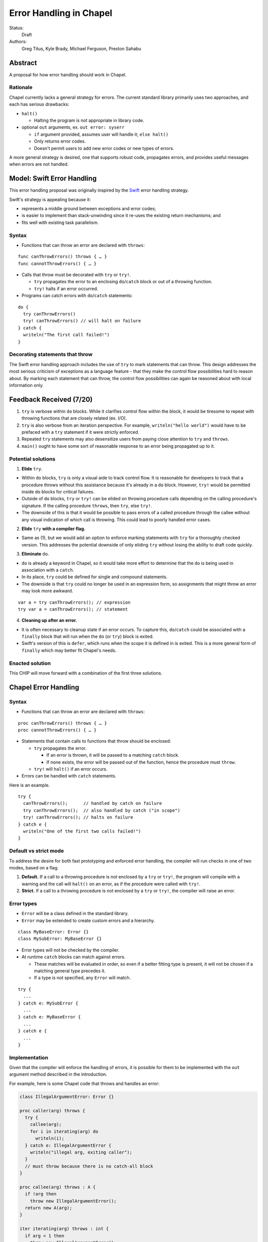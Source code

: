 Error Handling in Chapel
========================

Status:
  Draft

Authors:
  Greg Titus, Kyle Brady, Michael Ferguson, Preston Sahabu

Abstract
--------

A proposal for how error handling should work in Chapel.


Rationale
+++++++++

Chapel currently lacks a general strategy for errors. The current standard
library primarily uses two approaches, and each has serious drawbacks:

* ``halt()``
    
  * Halting the program is not appropriate in library code.

* optional ``out`` arguments, ex. ``out error: syserr``

  * ``if`` argument provided, assumes user will handle it; ``else halt()``
  * Only returns error codes.
  * Doesn't permit users to add new error codes or new types of errors.

A more general strategy is desired, one that supports robust code,
propagates errors, and provides useful messages when errors are not handled.


Model: Swift Error Handling
---------------------------

This error handling proposal was originally inspired by the Swift_ error
handling strategy.

Swift's strategy is appealing because it:

* represents a middle ground between exceptions and error codes;
* is easier to implement than stack-unwinding since it re-uses the existing
  return mechanisms; and
* fits well with existing task parallelism.

Syntax
++++++

* Functions that can throw an error are declared with ``throws``:

::

  func canThrowErrors() throws { … }
  func cannotThrowErrors() { … }

* Calls that throw must be decorated with ``try`` or ``try!``.

  * ``try`` propagates the error to an enclosing ``do``/``catch`` block or out
    of a throwing function.
  * ``try!`` halts if an error occurred.

* Programs can catch errors with ``do``/``catch`` statements:

::

  do {
    try canThrowErrors()
    try! canThrowErrors() // will halt on failure
  } catch {
    writeln("The first call failed!")
  }

Decorating statements that throw
++++++++++++++++++++++++++++++++

The Swift error handling approach includes the use of ``try`` to mark statements
that can throw. This design addresses the most serious criticism of exceptions
as a language feature - that they make the control flow possibilities hard to
reason about. By marking each statement that can throw, the control flow
possibilities can again be reasoned about with local information only.


Feedback Received (7/20)
------------------------

1. ``try`` is verbose within ``do`` blocks. While it clarifies control flow
   within the block, it would be tiresome to repeat with throwing functions
   that are closely related (ex. I/O). 

2. ``try`` is also verbose from an iteration perspective. For example, 
   ``writeln("hello world")`` would have to be prefaced with a ``try``
   statement if it were strictly enforced.

3. Repeated ``try`` statements may also desensitize users from
   paying close attention to ``try`` and ``throws``.

4. ``main()`` ought to have some sort of reasonable response to an error
   being propagated up to it.

Potential solutions
+++++++++++++++++++

1. **Elide** ``try``.
  
* Within ``do`` blocks, ``try`` is only a visual aide to track control
  flow. It is reasonable for developers to track that a procedure throws
  without this assistance because it's already in a ``do`` block. However,
  ``try!`` would be permitted inside ``do`` blocks for critical failures.

* Outside of ``do`` blocks, ``try`` or ``try!`` can be elided on throwing
  procedure calls depending on the calling procedure's signature. If the
  calling procedure ``throws``, then ``try``, else ``try!``.

* The downside of this is that it would be possible to pass errors of a
  called procedure through the callee without any visual indication of
  which call is throwing. This could lead to poorly handled error cases.
    
2. **Elide** ``try`` **with a compiler flag.**

* Same as (1), but we would add an option to enforce marking statements
  with ``try`` for a thoroughly checked version. This addresses the
  potential downside of only eliding ``try`` without losing the ability
  to draft code quickly.

3. **Eliminate** ``do``.

* ``do`` is already a keyword in Chapel, so it would take more effort to 
  determine that the ``do`` is being used in association with a ``catch``.

* In its place, ``try`` could be defined for single and compound statements.

* The downside is that ``try`` could no longer be used in an expression
  form, so assignments that might throw an error may look more awkward.

::

  var a = try canThrowErrors(); // expression
  try var a = canThrowErrors(); // statement

4. **Cleaning up after an error.**

* It is often necessary to cleanup state if an error occurs. To capture this,
  ``do``/``catch`` could be associated with a ``finally`` block that will
  run when the ``do`` (or ``try``) block is exited.

* Swift's version of this is ``defer``, which runs when the scope it is
  defined in is exited. This is a more general form of ``finally`` which
  may better fit Chapel's needs. 

Enacted solution
++++++++++++++++

This CHIP will move forward with a combination of the first three solutions.


Chapel Error Handling
---------------------

Syntax
++++++

* Functions that can throw an error are declared with ``throws``:

::

  proc canThrowErrors() throws { … }
  proc cannotThrowErrors() { … }

* Statements that contain calls to functions that throw should be enclosed:

  * ``try`` propagates the error.

    * If an error is thrown, it will be passed to a matching ``catch`` block.

    * If none exists, the error will be passed out of the function, hence the
      procedure must ``throw``.

  * ``try!`` will ``halt()`` if an error occurs.
  
* Errors can be handled with ``catch`` statements.

Here is an example.

::

  try {
    canThrowErrors();      // handled by catch on failure
    try canThrowErrors();  // also handled by catch ("in scope")
    try! canThrowErrors(); // halts on failure
  } catch e {
    writeln("One of the first two calls failed!")
  }

Default vs strict mode
++++++++++++++++++++++

To address the desire for both fast prototyping and enforced error handling,
the compiler will run checks in one of two modes, based on a flag.

1. **Default.** If a call to a throwing procedure is not enclosed by a ``try``
   or ``try!``, the program will compile with a warning and the call will
   ``halt()`` on an error, as if the procedure were called with ``try!``.

2. **Strict.** If a call to a throwing procedure is not enclosed by a ``try``
   or ``try!``, the compiler will raise an error.

Error types
+++++++++++

* ``Error`` will be a class defined in the standard library.
  
* ``Error`` may be extended to create custom errors and a hierarchy.

::

  class MyBaseError: Error {}
  class MySubError: MyBaseError {}

* Error types will not be checked by the compiler.

* At runtime ``catch`` blocks can match against errors.

  * These matches will be evaluated in order, so even if a better fitting
    type is present, it will not be chosen if a matching general type
    precedes it.

  * If a type is not specified, any ``Error`` will match.

:: 

  try {
    ...
  } catch e: MySubError {
    ...
  } catch e: MyBaseError {
    ...
  } catch e {
    ...
  }

Implementation
++++++++++++++

Given that the compiler will enforce the handling of errors, it is possible
for them to be implemented with the ``out`` argument method described in
the introduction.

For example, here is some Chapel code that throws and handles an error:

.. code-block:: chapel

  class IllegalArgumentError: Error {} 

  proc caller(arg) throws {
    try {
      callee(arg);
      for i in iterating(arg) do
        writeln(i);
    } catch e: IllegalArgumentError {
      writeln("illegal arg, exiting caller");
    }
    // must throw because there is no catch-all block
  }

  proc callee(arg) throws : A {
    if !arg then
      throw new IllegalArgumentError();
    return new A(arg);
  }

  iter iterating(arg) throws : int {
    if arg < 1 then
      throw new IllegalArgumentError();

    for i in 1..arg do
      yield i;
  }

The compiler could translate this into the following Chapel code:

.. code-block:: chapel

  class IllegalArgumentError: Error {} 

  proc caller(arg, out _e_out: Error) {
    var _e: Error; 
    
    callee(arg, _e);

    if _e: IllegalArgumentError {
      delete _e;
      writeln("illegal arg, exiting caller"); 
    } else if _e {
      _e_out = _e;
      return;
    }
    
    for i in iterating(arg, _e) do
      writeln(i);

    if _e: IllegalArgumentError {
      delete _e;
      writeln("illegal arg, exiting caller"); 
    } else if _e {
      _e_out = _e;
      return;
    }

    return value;
  }

  proc callee(arg, out _e_out: Error): A {
    if !arg {
      _e_out = new IllegalArgumentError();
      const _fail: A;
      return _fail;
    }
    return new A(arg);
  }

  iter iterating(arg, out _e_out: Error): A {
    if arg < 1 {
      _e_out = new IllegalArgumentError();
      return;
    }

    for i in 1..arg do
      yield i;
  } 

In default mode, calling functions without handling their errors will
produce a ``halt()``.

.. code-block:: chapel

  proc nohandle(arg): A {
    var value: A = callee(arg);
    return value;
  }

  // translated
  proc nohandle(arg): A {
    var _e: Error;
    var value: A = callee(arg, _e);
    if _e then
      halt(e.message());
    return value;
  }


Examples
--------

Example 1: Simple errors
++++++++++++++++++++++++

As an example, this function is currently in our Timer record, which is
part of the standard modules:

.. code-block:: chapel

    proc start() : void {
      if !running {
        running = true;
        time    = chpl_now_timevalue();
      } else {
        halt("start called on a timer that has not been stopped");
      }
    }

It calls ``halt()`` when the timer is already running, which is not very
user friendly. With our proposal this would instead be:

.. code-block:: chapel

    proc start() throws : void {
      if !running {
        running = true;
        time    = chpl_now_timevalue();
      } else {
        throw new Error("start called on a timer that has not been stopped");
      }
    }

This function can now be used as follows:

.. code-block:: chapel

    var my_timer: Timer;
    try! my_timer.start();
    try
      my_timer.start();
    catch e: Error
      writeln(e.message);
    try! my_timer.start(); // halts the program!

Example 2: File I/O
+++++++++++++++++++

A common place for errors is interactions with the filesystem, and we
currently handle these with ``out`` arguments and halting.

.. code-block:: chapel

  var err: syserr;
  var file = open("my_data.dat", error=err);
  if !err {
    var channel = file.writer(err);
    if !err {
      channel.write(1, 2, 4, 8, err);
      if err {
        halt("Failed to write out data");
      }
    } else {
      halt("Failed to open channel");
    }
  } else {
    halt("Failed to open file");
  }

.. code-block:: chapel

  try {
    var file = open("my_data.dat");
    var channel = file.writer(err);
    channel.write(1, 2, 4, 8, err);
  } catch e: IOError {
    halt(e.message());
  }

  // Equivalent to:

  try! {
    var file = open("my_data.dat");
    var channel = file.writer(err);
    channel.write(1, 2, 4, 8, err);
  }

Example 3: Cobegins
+++++++++++++++++++

``begin`` and ``cobegin`` are parallel constructs that create
asynchronous tasks which could have errors. Given that our error
handling is synchronous, the compiler will force these tasks to
``sync`` before the program is allowed to continue.

These errors will be provided at task join.

.. code-block:: chapel

  proc encounterError() throws { throw new Error(); }
  proc noError() throws { return; }
  try {
    cobegin {
      encounterError();
      noError();
      encounterError();
    }
  } catch errors: AsyncErrors {
    for e in errors {
      writeln(e); // would print out two lines
    }
  }

Example 4: Iterators
++++++++++++++++++++
This is the current ``glob`` iterator in the ``FileSystem`` module:

.. code-block:: chapel

  iter glob(pattern: string = "*"): string {
    use chpl_glob_c_interface;
    var glb : glob_t;

    const err = chpl_glob(pattern.localize().c_str(), 0, glb);
    if (err != 0 && err != GLOB_NOMATCH) then
      __primitive("chpl_error", c"unhandled error in glob()");
    const num = chpl_glob_num(glb).safeCast(int);
    for i in 0..num-1 do
      yield chpl_glob_index(glb, i.safeCast(size_t)): string;

    globfree(glb);
  }

The new version would look like:

.. code-block:: chapel

  iter glob(pattern: string = "*") throws : string {
    ...
    if (err != 0 && err != GLOB_NOMATCH) then
      throw new Error("unhandled error in glob()");
    ...
  }

Which can then be used like this:

.. code-block:: chapel

    try {
      for x in glob() do 
        writeln(x);
    } catch e {
      writeln("Error in glob");
    }

Raising an error will halt the execution of the iterator. Errors in follower
iterations in ``coforall`` and ``forall`` loops may still allow some iteration
to occur. All errors will be reported at task join, as in Example 3.

Example 5: Runtime operations
+++++++++++++++++++++++++++++

Many kinds of runtime operations in Chapel have the potential to fail (say if
you are out of memory). This class of errors should be enclosed with ``try!``
so that if one is encountered at runtime, your program will ``halt()`` before
causing other catastrophic errors.

.. code-block:: chapel

    try {
      on Locales[0] {
        writeln("Hello!");
      }
    } catch e: OutOfMemoryError {
      free_large_object();

      // attempt again, halt execution if it fails
      try! on Locales[0] {
        writeln("Hello!");
      }
    }


Future Design Work
------------------

* Throwing errors from iterators
* Ability to catch errors generated in runtime layers:

  * communication
  * memory allocation
  * task creation

* Task joins propagate errors to parent tasks:

  * Occurs at the end of sync/coforall/cobegin blocks

.. _Swift: https://developer.apple.com/library/ios/documentation/Swift/Conceptual/Swift_Programming_Language/ErrorHandling.html
